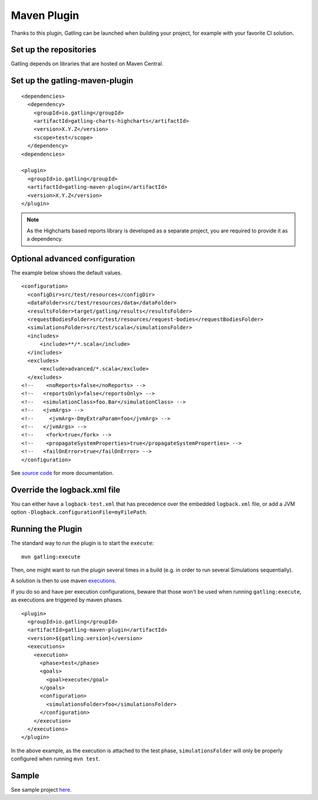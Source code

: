 ############
Maven Plugin
############

.. highlight:: xml

Thanks to this plugin, Gatling can be launched when building your project, for example with your favorite CI solution.

Set up the repositories
=======================

Gatling depends on libraries that are hosted on Maven Central.

Set up the gatling-maven-plugin
===============================

::

  <dependencies>
    <dependency>
      <groupId>io.gatling</groupId>
      <artifactId>gatling-charts-highcharts</artifactId>
      <version>X.Y.Z</version>
      <scope>test</scope>
    </dependency>
  <dependencies>

  <plugin>
    <groupId>io.gatling</groupId>
    <artifactId>gatling-maven-plugin</artifactId>
    <version>X.Y.Z</version>
  </plugin>

.. note:: As the Highcharts based reports library is developed as a separate project, you are required to provide it as a dependency.

.. _maven-advanced-configuration:

Optional advanced configuration
===============================

The example below shows the default values.

::

  <configuration>
    <configDir>src/test/resources</configDir>
    <dataFolder>src/test/resources/data</dataFolder>
    <resultsFolder>target/gatling/results</resultsFolder>
    <requestBodiesFolder>src/test/resources/request-bodies</requestBodiesFolder>
    <simulationsFolder>src/test/scala</simulationsFolder>
    <includes>
        <include>**/*.scala</include>
    </includes>
    <excludes>
        <exclude>advanced/*.scala</exclude>
    </excludes>
  <!--    <noReports>false</noReports> -->
  <!--   <reportsOnly>false</reportsOnly> -->
  <!--   <simulationClass>foo.Bar</simulationClass> -->
  <!--   <jvmArgs> -->
  <!--     <jvmArg>-DmyExtraParam=foo</jvmArg> -->
  <!--   </jvmArgs> -->
  <!--    <fork>true</fork> -->
  <!--    <propagateSystemProperties>true</propagateSystemProperties> -->
  <!--   <failOnError>true</failOnError> -->
  </configuration>

See `source code <https://github.com/excilys/gatling-maven-plugin/blob/master/src/main/java/io/gatling/mojo/GatlingMojo.java>`_ for more documentation. 

Override the logback.xml file
=============================

You can either have a ``logback-test.xml`` that has precedence over the embedded ``logback.xml`` file, or add a JVM option ``-Dlogback.configurationFile=myFilePath``.

Running the Plugin
==================

The standard way to run the plugin is to start the ``execute``::

  mvn gatling:execute

Then, one might want to run the plugin several times in a build (e.g. in order to run several Simulations sequentially).

A solution is then to use maven `executions <http://maven.apache.org/guides/mini/guide-configuring-plugins.html#Using_the_executions_Tag>`_.

If you do so and have per execution configurations, beware that those won't be used when running ``gatling:execute``, as executions are triggered by maven phases.

::

  <plugin>
    <groupId>io.gatling</groupId>
    <artifactId>gatling-maven-plugin</artifactId>
    <version>${gatling.version}</version>
    <executions>
      <execution>
        <phase>test</phase>
        <goals>
          <goal>execute</goal>
        </goals>
        <configuration>
          <simulationsFolder>foo</simulationsFolder>
        </configuration>
      </execution>
    </executions>
  </plugin>

In the above example, as the execution is attached to the test phase, ``simulationsFolder`` will only be properly configured when running ``mvn test``.

Sample
======

See sample project `here <https://github.com/excilys/gatling-maven-plugin-demo>`_.